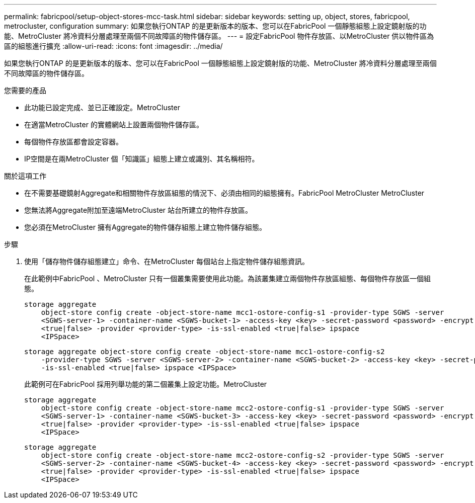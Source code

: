 ---
permalink: fabricpool/setup-object-stores-mcc-task.html 
sidebar: sidebar 
keywords: setting up, object, stores, fabricpool, metrocluster, configuration 
summary: 如果您執行ONTAP 的是更新版本的版本、您可以在FabricPool 一個靜態組態上設定鏡射版的功能、MetroCluster 將冷資料分層處理至兩個不同故障區的物件儲存區。 
---
= 設定FabricPool 物件存放區、以MetroCluster 供以物件區為區的組態進行擴充
:allow-uri-read: 
:icons: font
:imagesdir: ../media/


[role="lead"]
如果您執行ONTAP 的是更新版本的版本、您可以在FabricPool 一個靜態組態上設定鏡射版的功能、MetroCluster 將冷資料分層處理至兩個不同故障區的物件儲存區。

.您需要的產品
* 此功能已設定完成、並已正確設定。MetroCluster
* 在適當MetroCluster 的實體網站上設置兩個物件儲存區。
* 每個物件存放區都會設定容器。
* IP空間是在兩MetroCluster 個「知識區」組態上建立或識別、其名稱相符。


.關於這項工作
* 在不需要基礎鏡射Aggregate和相關物件存放區組態的情況下、必須由相同的組態擁有。FabricPool MetroCluster MetroCluster
* 您無法將Aggregate附加至遠端MetroCluster 站台所建立的物件存放區。
* 您必須在MetroCluster 擁有Aggregate的物件儲存組態上建立物件儲存組態。


.步驟
. 使用「儲存物件儲存組態建立」命令、在MetroCluster 每個站台上指定物件儲存組態資訊。
+
在此範例中FabricPool 、MetroCluster 只有一個叢集需要使用此功能。為該叢集建立兩個物件存放區組態、每個物件存放區一個組態。

+
[listing]
----
storage aggregate
    object-store config create -object-store-name mcc1-ostore-config-s1 -provider-type SGWS -server
    <SGWS-server-1> -container-name <SGWS-bucket-1> -access-key <key> -secret-password <password> -encrypt
    <true|false> -provider <provider-type> -is-ssl-enabled <true|false> ipspace
    <IPSpace>
----
+
[listing]
----
storage aggregate object-store config create -object-store-name mcc1-ostore-config-s2
    -provider-type SGWS -server <SGWS-server-2> -container-name <SGWS-bucket-2> -access-key <key> -secret-password <password> -encrypt <true|false> -provider <provider-type>
    -is-ssl-enabled <true|false> ipspace <IPSpace>
----
+
此範例可在FabricPool 採用列舉功能的第二個叢集上設定功能。MetroCluster

+
[listing]
----
storage aggregate
    object-store config create -object-store-name mcc2-ostore-config-s1 -provider-type SGWS -server
    <SGWS-server-1> -container-name <SGWS-bucket-3> -access-key <key> -secret-password <password> -encrypt
    <true|false> -provider <provider-type> -is-ssl-enabled <true|false> ipspace
    <IPSpace>
----
+
[listing]
----
storage aggregate
    object-store config create -object-store-name mcc2-ostore-config-s2 -provider-type SGWS -server
    <SGWS-server-2> -container-name <SGWS-bucket-4> -access-key <key> -secret-password <password> -encrypt
    <true|false> -provider <provider-type> -is-ssl-enabled <true|false> ipspace
    <IPSpace>
----

